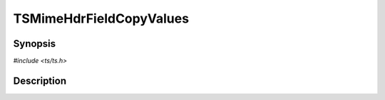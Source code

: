 .. Licensed to the Apache Software Foundation (ASF) under one or more
   contributor license agreements.  See the NOTICE file distributed
   with this work for additional information regarding copyright
   ownership.  The ASF licenses this file to you under the Apache
   License, Version 2.0 (the "License"); you may not use this file
   except in compliance with the License.  You may obtain a copy of
   the License at

      http://www.apache.org/licenses/LICENSE-2.0

   Unless required by applicable law or agreed to in writing, software
   distributed under the License is distributed on an "AS IS" BASIS,
   WITHOUT WARRANTIES OR CONDITIONS OF ANY KIND, either express or
   implied.  See the License for the specific language governing
   permissions and limitations under the License.


TSMimeHdrFieldCopyValues
========================

.. doxygen:briefdescription:: TSMimeHdrFieldCopyValues


Synopsis
--------

`#include <ts/ts.h>`

.. doxygen:function:: TSMimeHdrFieldCopyValues


Description
-----------

.. doxygen:detaileddescription:: TSMimeHdrFieldCopyValues
